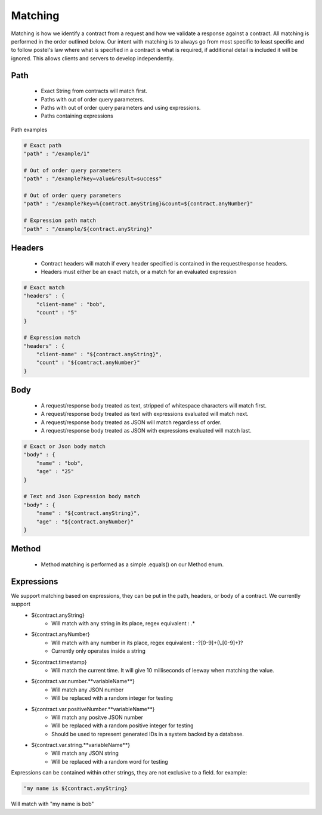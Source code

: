 Matching
========

Matching is how we identify a contract from a request and how we validate a response against a contract.
All matching is performed in the order outlined below.
Our intent with matching is to always go from most specific to least specific and to follow postel's law where
what is specified in a contract is what is required, if additional detail is included it will be ignored. This allows
clients and servers to develop independently.

Path
----
    * Exact String from contracts will match first.
    * Paths with out of order query parameters.
    * Paths with out of order query parameters and using expressions.
    * Paths containing expressions

Path examples

.. code-block:: bash

    # Exact path
    "path" : "/example/1"

    # Out of order query parameters
    "path" : "/example?key=value&result=success"

    # Out of order query parameters
    "path" : "/example?key=%{contract.anyString}&count=${contract.anyNumber}"

    # Expression path match
    "path" : "/example/${contract.anyString}"

Headers
-------
    * Contract headers will match if every header specified is contained in the request/response headers.
    * Headers must either be an exact match, or a match for an evaluated expression

.. code-block:: bash

    # Exact match
    "headers" : {
        "client-name" : "bob",
        "count" : "5"
    }

    # Expression match
    "headers" : {
        "client-name" : "${contract.anyString}",
        "count" : "${contract.anyNumber}"
    }


Body
----
    * A request/response body treated as text, stripped of whitespace characters will match first.
    * A request/response body treated as text with expressions evaluated will match next.
    * A request/response body treated as JSON will match regardless of order.
    * A request/response body treated as JSON with expressions evaluated will match last.

.. code-block:: bash

    # Exact or Json body match
    "body" : {
        "name" : "bob",
        "age" : "25"
    }

    # Text and Json Expression body match
    "body" : {
        "name" : "${contract.anyString}",
        "age" : "${contract.anyNumber}"
    }

Method
------
    * Method matching is performed as a simple .equals() on our Method enum.

Expressions
-----------
We support matching based on expressions, they can be put in the path, headers, or body of a contract. We currently support
    * ${contract.anyString}
        * Will match with any string in its place, regex equivalent : .*
    * ${contract.anyNumber}
        * Will match with any number in its place, regex equivalent : -?[0-9]+(\\.[0-9]+)?
        * Currently only operates inside a string
    * ${contract.timestamp}
        * Will match the current time. It will give 10 milliseconds of leeway when matching the value.
    * ${contract.var.number.**variableName**}
        * Will match any JSON number
        * Will be replaced with a random integer for testing
    * ${contract.var.positiveNumber.**variableName**}
        * Will match any positve JSON number
        * Will be replaced with a random positive integer for testing
        * Should be used to represent generated IDs in a system backed by a database.
    * ${contract.var.string.**variableName**}
        * Will match any JSON string
        * Will be replaced with a random word for testing
Expressions can be contained within other strings, they are not exclusive to a field. for example:

.. code-block:: bash

    "my name is ${contract.anyString}

Will match with "my name is bob"